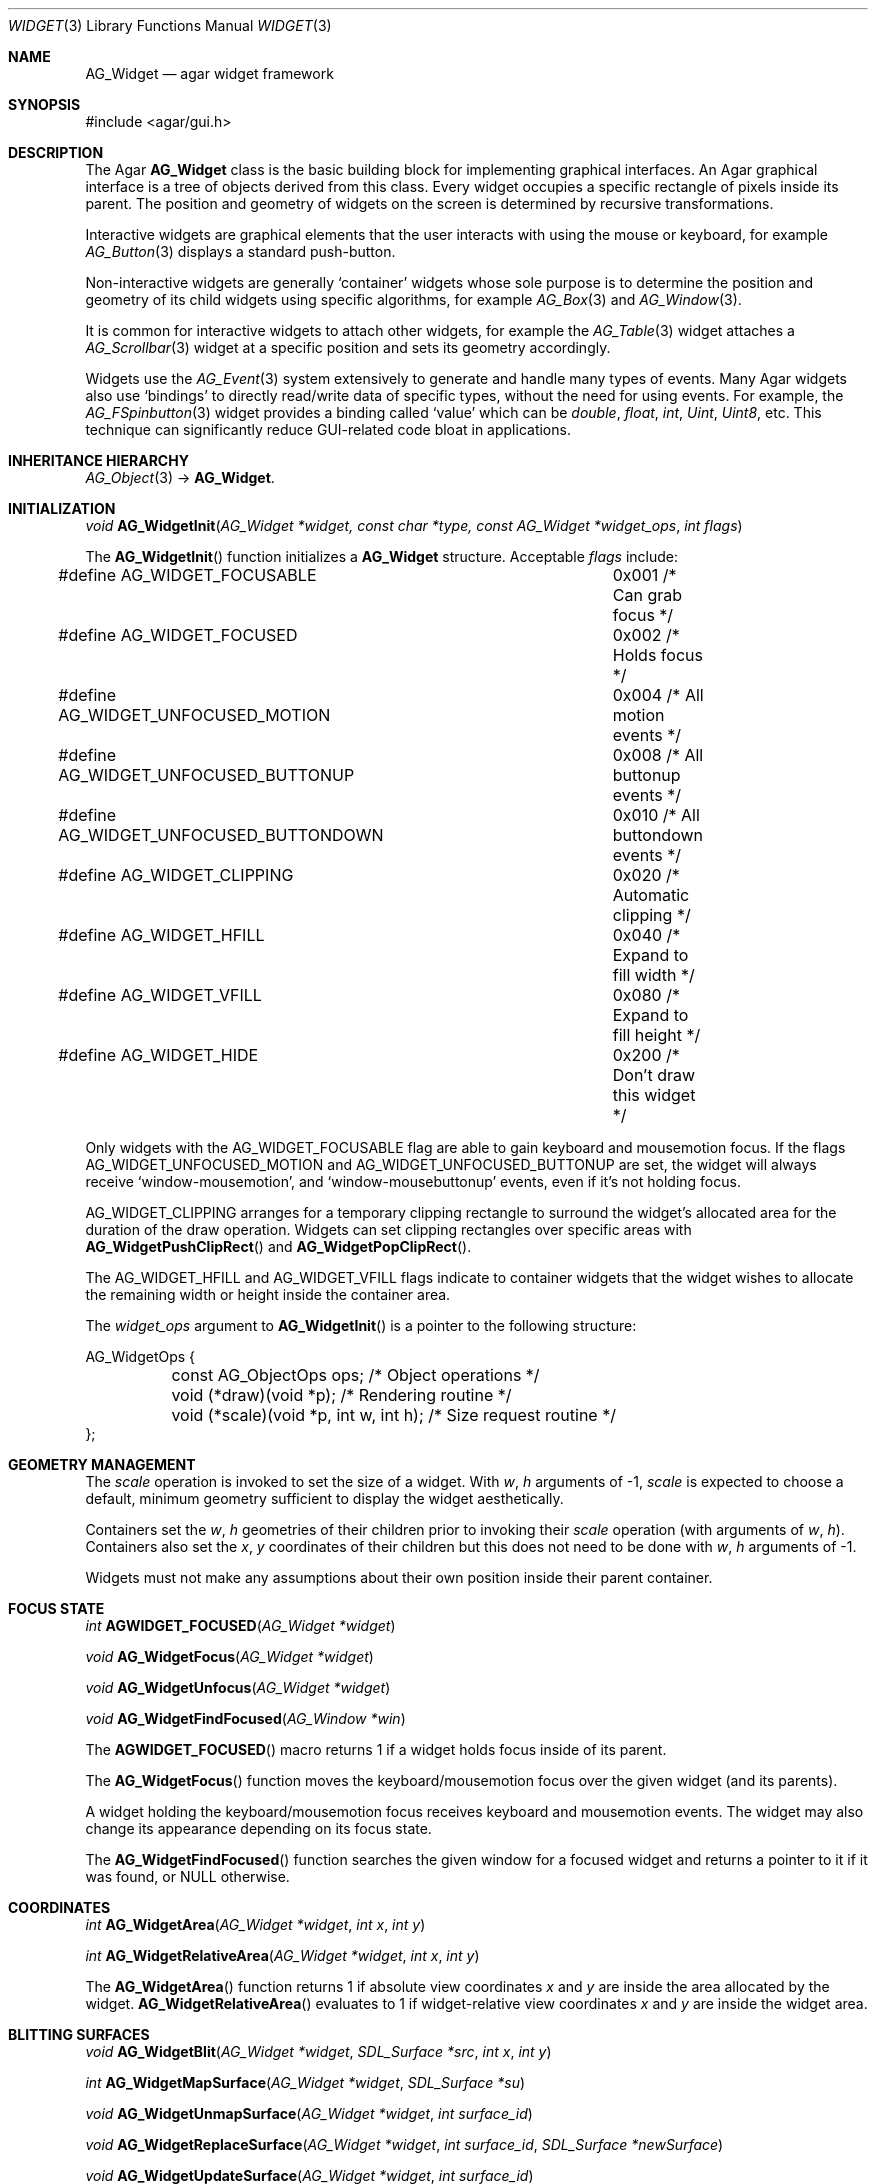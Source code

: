 .\"	$Csoft: widget.3,v 1.66 2005/10/01 12:02:06 vedge Exp $
.\"
.\" Copyright (c) 2002-2006 CubeSoft Communications, Inc.
.\" <http://www.csoft.org>
.\" All rights reserved.
.\"
.\" Redistribution and use in source and binary forms, with or without
.\" modification, are permitted provided that the following conditions
.\" are met:
.\" 1. Redistributions of source code must retain the above copyright
.\"    notice, this list of conditions and the following disclaimer.
.\" 2. Redistributions in binary form must reproduce the above copyright
.\"    notice, this list of conditions and the following disclaimer in the
.\"    documentation and/or other materials provided with the distribution.
.\" 
.\" THIS SOFTWARE IS PROVIDED BY THE AUTHOR ``AS IS'' AND ANY EXPRESS OR
.\" IMPLIED WARRANTIES, INCLUDING, BUT NOT LIMITED TO, THE IMPLIED
.\" WARRANTIES OF MERCHANTABILITY AND FITNESS FOR A PARTICULAR PURPOSE
.\" ARE DISCLAIMED. IN NO EVENT SHALL THE AUTHOR BE LIABLE FOR ANY DIRECT,
.\" INDIRECT, INCIDENTAL, SPECIAL, EXEMPLARY, OR CONSEQUENTIAL DAMAGES
.\" (INCLUDING BUT NOT LIMITED TO, PROCUREMENT OF SUBSTITUTE GOODS OR
.\" SERVICES; LOSS OF USE, DATA, OR PROFITS; OR BUSINESS INTERRUPTION)
.\" HOWEVER CAUSED AND ON ANY THEORY OF LIABILITY, WHETHER IN CONTRACT,
.\" STRICT LIABILITY, OR TORT (INCLUDING NEGLIGENCE OR OTHERWISE) ARISING
.\" IN ANY WAY OUT OF THE USE OF THIS SOFTWARE EVEN IF ADVISED OF THE
.\" POSSIBILITY OF SUCH DAMAGE.
.\"
.Dd August 20, 2002
.Dt WIDGET 3
.Os
.ds vT Agar API Reference
.ds oS Agar 1.0
.Sh NAME
.Nm AG_Widget
.Nd agar widget framework
.Sh SYNOPSIS
.Bd -literal
#include <agar/gui.h>
.Ed
.Sh DESCRIPTION
The Agar
.Nm
class is the basic building block for implementing graphical interfaces.
An Agar graphical interface is a tree of objects derived from this class.
Every widget occupies a specific rectangle of pixels inside its parent.
The position and geometry of widgets on the screen is determined by
recursive transformations.
.Pp
Interactive widgets are graphical elements that the user interacts with
using the mouse or keyboard, for example
.Xr AG_Button 3
displays a standard push-button.
.Pp
Non-interactive widgets are generally
.Sq container
widgets whose sole purpose is to determine the position and geometry of its
child widgets using specific algorithms, for example
.Xr AG_Box 3
and
.Xr AG_Window 3 .
.Pp
It is common for interactive widgets to attach other widgets, for example
the
.Xr AG_Table 3
widget attaches a
.Xr AG_Scrollbar 3
widget at a specific position and sets its geometry accordingly.
.Pp
Widgets use the
.Xr AG_Event 3
system extensively to generate and handle many types of events.
Many Agar widgets also use
.Sq bindings
to directly read/write data of specific types, without the need for using
events.
For example, the 
.Xr AG_FSpinbutton 3
widget provides a binding called
.Sq value
which can be
.Ft double ,
.Ft float ,
.Ft int ,
.Ft Uint ,
.Ft Uint8 ,
etc.
This technique can significantly reduce GUI-related code bloat in applications.
.Sh INHERITANCE HIERARCHY
.Xr AG_Object 3 ->
.Nm .
.Sh INITIALIZATION
.nr nS 1
.Ft "void"
.Fn AG_WidgetInit "AG_Widget *widget, const char *type, const AG_Widget *widget_ops" "int flags"
.Pp
.nr nS 0
The
.Fn AG_WidgetInit
function initializes a
.Nm
structure.
Acceptable
.Fa flags
include:
.Pp
.Bd -literal
#define AG_WIDGET_FOCUSABLE		0x001 /* Can grab focus */
#define AG_WIDGET_FOCUSED		0x002 /* Holds focus */
#define AG_WIDGET_UNFOCUSED_MOTION	0x004 /* All motion events */
#define AG_WIDGET_UNFOCUSED_BUTTONUP	0x008 /* All buttonup events */
#define AG_WIDGET_UNFOCUSED_BUTTONDOWN	0x010 /* All buttondown events */
#define AG_WIDGET_CLIPPING		0x020 /* Automatic clipping */
#define AG_WIDGET_HFILL			0x040 /* Expand to fill width */
#define AG_WIDGET_VFILL			0x080 /* Expand to fill height */
#define AG_WIDGET_HIDE			0x200 /* Don't draw this widget */
.Ed
.Pp
Only widgets with the
.Dv AG_WIDGET_FOCUSABLE
flag are able to gain keyboard and mousemotion focus.
If the flags
.Dv AG_WIDGET_UNFOCUSED_MOTION
and
.Dv AG_WIDGET_UNFOCUSED_BUTTONUP
are set, the widget will always receive
.Sq window-mousemotion ,
and
.Sq window-mousebuttonup
events, even if it's not holding focus.
.Pp
.Dv AG_WIDGET_CLIPPING
arranges for a temporary clipping rectangle to surround the widget's
allocated area for the duration of the draw operation.
Widgets can set clipping rectangles over specific areas with
.Fn AG_WidgetPushClipRect
and
.Fn AG_WidgetPopClipRect .
.Pp
The
.Dv AG_WIDGET_HFILL
and
.Dv AG_WIDGET_VFILL
flags indicate to container widgets that the widget wishes to allocate the
remaining width or height inside the container area.
.Pp
The
.Fa widget_ops
argument to
.Fn AG_WidgetInit
is a pointer to the following structure:
.Pp
.Bd -literal
AG_WidgetOps {
	const AG_ObjectOps ops;                 /* Object operations */
	void (*draw)(void *p);                  /* Rendering routine */
	void (*scale)(void *p, int w, int h);   /* Size request routine */
};
.Ed
.Sh GEOMETRY MANAGEMENT
The
.Va scale
operation is invoked to set the size of a widget.
With
.Fa w ,
.Fa h
arguments of -1,
.Va scale
is expected to choose a default, minimum geometry sufficient to display the
widget aesthetically.
.Pp
Containers set the
.Va w ,
.Va h
geometries of their children prior to invoking their
.Va scale
operation (with arguments of
.Va w ,
.Va h ) .
Containers also set the
.Va x ,
.Va y
coordinates of their children but this does not need to be done with
.Fa w ,
.Fa h
arguments of -1.
.Pp
Widgets must not make any assumptions about their own position inside their
parent container.
.Sh FOCUS STATE
.nr nS 1
.Ft "int"
.Fn AGWIDGET_FOCUSED "AG_Widget *widget"
.Pp
.Ft "void"
.Fn AG_WidgetFocus "AG_Widget *widget"
.Pp
.Ft "void"
.Fn AG_WidgetUnfocus "AG_Widget *widget"
.Pp
.Ft "void"
.Fn AG_WidgetFindFocused "AG_Window *win"
.Pp
.nr nS 0
The
.Fn AGWIDGET_FOCUSED
macro returns 1 if a widget holds focus inside of its parent.
.Pp
The
.Fn AG_WidgetFocus
function moves the keyboard/mousemotion focus over the given widget
(and its parents).
.Pp
A widget holding the keyboard/mousemotion focus receives keyboard and
mousemotion events.
The widget may also change its appearance depending on its focus state.
.Pp
The
.Fn AG_WidgetFindFocused
function searches the given window for a focused widget and returns a pointer
to it if it was found, or NULL otherwise.
.Sh COORDINATES
.nr nS 1
.Ft int
.Fn AG_WidgetArea "AG_Widget *widget" "int x" "int y"
.Pp
.Ft int
.Fn AG_WidgetRelativeArea "AG_Widget *widget" "int x" "int y"
.Pp
.nr nS 0
The
.Fn AG_WidgetArea
function returns 1 if absolute view coordinates
.Fa x
and
.Fa y
are inside the area allocated by the widget.
.Fn AG_WidgetRelativeArea
evaluates to 1 if widget-relative view coordinates
.Fa x
and
.Fa y
are inside the widget area.
.Sh BLITTING SURFACES
.nr nS 1
.Ft void
.Fn AG_WidgetBlit "AG_Widget *widget" "SDL_Surface *src" "int x" "int y"
.Pp
.Ft int
.Fn AG_WidgetMapSurface "AG_Widget *widget" "SDL_Surface *su"
.Pp
.Ft void
.Fn AG_WidgetUnmapSurface "AG_Widget *widget" "int surface_id"
.Pp
.Ft void
.Fn AG_WidgetReplaceSurface "AG_Widget *widget" "int surface_id" "SDL_Surface *newSurface"
.Pp
.Ft void
.Fn AG_WidgetUpdateSurface "AG_Widget *widget" "int surface_id"
.Pp
.Ft void
.Fn AG_WidgetBlitFrom "void *dstWidget" "void *srcWidget" "int surface_id" "SDL_Rect *rs" "int x" "int y"
.Pp
.Ft void
.Fn AG_WidgetBlitSurface "AG_Widget *widget" "int surface_id" "int x" "int y"
.Pp
.nr nS 0
The
.Fn AG_WidgetBlit
function performs a software->hardware blit from the SDL surface
.Fa src
to the video display at the given widget coordinates.
.Pp
Software to hardware blits are slow, so the
.Fn AG_WidgetMapSurface
interface provides a way to take advantage of hardware->hardware blits.
If a texture unit is available, this function causes the given surface
to be uploaded to the graphics hardware and a per-widget surface handle
is returned.
.Fn AG_WidgetUnmapSurface
destroys the given surface mapping.
.Pp
.Fn AG_WidgetReplaceSurface
replaces the contents of a previously-mapped surface with the contents of
.Fa newSurface .
.Pp
The
.Fn AG_WidgetUpdateSurface
function should be invoked whenever a mapped surface is changed.
If hardware surfaces are supported, it will cause an upload of the software
surface to the hardware (otherwise it is a no-op).
.Pp
The
.Fn AG_WidgetBlitFrom
function renders a previously mapped (possibly hardware) surface from the
source widget
.Fa srcWidget
(using source rectangle
.Fa rs )
onto the destination widget
.Fa dstWidget ,
at coordinates
.Fa x ,
.Fa y .
.Pp
The
.Fn AG_WidgetBlitSurface
variant invokes
.Fa AG_WidgetBlitFrom
with the same argument for both
.Fa srcWidget
and
.Fa dstWidget
(and
.Fa rs
set to NULL).
.Sh RENDERING AND PRIMITIVES
The
.Va draw
operation, if not NULL, is expected to render the given widget and its
children to the video display.
.Pp
The
.Fn agPrim.*
functions implement 2D primitives designed specifically for widgets.
.Pp
The coordinates for the
.Fn agPrim.*
functions are given in pixels and are
relative to the parent (container) widget, and the
.Fa c
arguments are indices into the global GUI color array (see
.Xr AG_Colors 3 ).
.Pp
Primitive functions are members of the
.Va agPrim
structure since the underlying functions may be selected at run-time.
For instance, appropriate OpenGL routines are substituted for the
direct video agPrim in OpenGL mode.
.Pp
.nr nS 1
.Ft void
.Fn AG_WidgetPushClipRect "AG_Widget *widget" "int x" "int y" "Uint w" "Uint h"
.Pp
.Ft void
.Fn AG_WidgetPopClipRect "AG_Widget *widget"
.Pp
.Ft void
.Fn AG_WidgetPushCursor "AG_Widget *widget" "int cursor"
.Pp
.Ft void
.Fn AG_WidgetPopCursor "AG_Widget *widget"
.Pp
.Ft void
.Fn AG_WidgetPutPixel "AG_Widget *widget" "int x" "int y" "Uint32 color"
.Pp
.Ft void
.Fn agPrim.box "AG_Widget *widget" "int x" "int y" "int w" "int h" "int z" "Uint32 c"
.Pp
.Ft void
.Fn agPrim.box_chamfered "AG_Widget *widget" "SDL_Rect *r" "int z" "int radius" "Uint32 c"
.Pp
.Ft void
.Fn agPrim.frame "AG_Widget *widget" "int x" "int y" "int w" "int h" "Uint32 c"
.Pp
.Ft void
.Fn agPrim.circle "AG_Widget *widget" "int x" "int y" "int radius" "Uint32 c"
.Pp
.Ft void
.Fn agPrim.circle2 "AG_Widget *widget" "int x" "int y" "int radius" "Uint32 c"
.Pp
.Ft void
.Fn agPrim.line "AG_Widget *widget" "int x1" "int y1" "int x2" "int y2" "Uint32 c"
.Pp
.Ft void
.Fn agPrim.line2 "AG_Widget *widget" "int x1" "int y1" "int x2" "int y2" "Uint32 c"
.Pp
.Ft void
.Fn agPrim.hline "AG_Widget *widget" "int x1" "int x2" "int y" "Uint32 c"
.Pp
.Ft void
.Fn agPrim.vline "AG_Widget *widget" "int x" "int y1" "int y2" "Uint32 c"
.Pp
.Ft void
.Fn agPrim.rect_outlined "AG_Widget *widget, int x, int y, int w, int h" "Uint32 c"
.Pp
.Ft void
.Fn agPrim.rect_filled "AG_Widget *widget, int x, int y, int w, int h" "Uint32 c"
.Pp
.nr nS 0
The
.Fn AG_WidgetPushClipRect
function creates a clipping rectangle over the given area (given in
widget coordinates).
The current clipping rectangle is saved and can be restored by calling
.Fn AG_WidgetPopClipRect .
In SDL mode, the temporary rectangle is set by
.Xr SDL_SetClipRect 3 .
In OpenGL mode,
.Xr glClipPlane 3
is used.
.Pp
The
.Fn AG_WidgetPushCursor
function changes the active cursor, saving the previous one.
The argument is an index into the global
.Va agCursors
array.
The
.Fn AG_WidgetPopCursor
restores the previously saved cursor.
.Pp
.Fn AG_WidgetPutPixel
function writes a pixel of value
.Fa color
at the given widget coordinates, without checking the clipping rectangle.
.Pp
.Fn agPrim.box
draws a 3D-style box of size
.Fa w ,
.Fa h ,
with a depth of
.Fa z
pixels.
The
.Fn primitive.box_chamfered
variant draws a 3D-style box with the two top edges chamfered to the
given
.Fa radius .
.Pp
.Fn agPrim.frame
draws a 3D-style frame of size
.Fa w ,
.Fa h .
.Pp
.Fn agPrim.circle
draws a circle with the origin at
.Fa x ,
.Fa y
and a radius of
.Fa radius
pixels.
.Pp
.Fn agPrim.line
scan-converts a line segment going from point
.Fa x1 ,
.Fa y1
to point
.Fa x2 ,
.Fa y2 .
The variants
.Fn agPrim.hline
and
.Fn agPrim.vline
render horizontal and vertical line segments, respectively.
.Fn agPrim.line2
renders two line segments of different intensities.
.Pp
.Fn agPrim.rect_outlined
draws a rectangle outline of
.Fa w ,
.Fa h .
.Pp
.Fn agPrim.rect_filled
draws a filled rectangle of size
.Fa w ,
.Fa h .
.Sh BINDINGS
Each widget has a list of named
.Sq bindings ,
which allow variables of specific types to be read or written by the widget
directly, eliminating the need for event handler functions in many situations.
.Pp
For example, the
.Xr AG_Scrollbar 3
widget defines three values named
.Sq value ,
.Sq min
and
.Sq max ,
which may be bound to both integral and floating point variables.
.Xr AG_Textbox 3
defines a string value which accepts a pointer to a fixed-size text buffer
(and the size of that buffer).
.Pp
.nr nS 1
.Ft "AG_WidgetBinding *"
.Fn AG_WidgetBind "AG_Widget *widget, const char *binding" "enum ag_widget_binding_type type, ..."
.Pp
.Ft "AG_WidgetBinding *"
.Fn AG_WidgetGetBinding "AG_Widget *widget" "const char *binding" "void *res"
.Pp
.Ft "int"
.Fn AG_WidgetCopyBinding "void *dst_widget" "const char *dst_binding" "void *src_widget" "const char *src_binding"
.Pp
.Ft void
.Fn AG_WidgetLockBinding "AG_WidgetBinding *binding"
.Pp
.Ft void
.Fn AG_WidgetUnlockBinding "AG_WidgetBinding *binding"
.Pp
.Ft int
.Fn AG_WidgetBool "AG_Widget *widget" "const char *binding"
.Pp
.Ft int
.Fn AG_WidgetInt "AG_Widget *widget" "const char *binding"
.Pp
.Ft "Uint"
.Fn AG_WidgetUint "AG_Widget *widget" "const char *binding"
.Pp
.Ft Uint8
.Fn AG_WidgetUint8 "AG_Widget *widget" "const char *binding"
.Pp
.Ft Sint8
.Fn AG_WidgetSint8 "AG_Widget *widget" "const char *binding"
.Pp
.Ft Uint16
.Fn AG_WidgetUint16 "AG_Widget *widget" "const char *binding"
.Pp
.Ft Sint16
.Fn AG_WidgetSint16 "AG_Widget *widget" "const char *binding"
.Pp
.Ft Uint32
.Fn AG_WidgetUint32 "AG_Widget *widget" "const char *binding"
.Pp
.Ft Sint32
.Fn AG_WidgetSint32 "AG_Widget *widget" "const char *binding"
.Pp
.Ft float
.Fn AG_WidgetFloat "AG_Widget *widget" "const char *binding"
.Pp
.Ft double
.Fn AG_WidgetDouble "AG_Widget *widget" "const char *binding"
.Pp
.Ft "char *"
.Fn AG_WidgetString "AG_Widget *widget" "const char *binding"
.Pp
.Ft size_t
.Fn AG_WidgetCopyString "AG_Widget *widget, const char *binding, char *dst" "size_t dst_size"
.Pp
.Ft void
.Fn AG_WidgetSetBool "AG_Widget *widget" "const char *binding" "int i"
.Pp
.Ft void
.Fn AG_WidgetSetInt "AG_Widget *widget" "const char *binding" "int i"
.Pp
.Ft void
.Fn AG_WidgetSetUint "AG_Widget *widget" "const char *binding" "Uint i"
.Pp
.Ft void
.Fn AG_WidgetSetUint8 "AG_Widget *widget" "const char *binding" "Uint8 u8"
.Pp
.Ft void
.Fn AG_WidgetSetSint8 "AG_Widget *widget" "const char *binding" "Sint8 u8"
.Pp
.Ft void
.Fn AG_WidgetSetUint16 "AG_Widget *widget" "const char *binding" "Uint16 u16"
.Pp
.Ft void
.Fn AG_WidgetSetSint16 "AG_Widget *widget" "const char *binding" "Sint16 u16"
.Pp
.Ft void
.Fn AG_WidgetSetUint32 "AG_Widget *widget" "const char *binding" "Uint32 u32"
.Pp
.Ft void
.Fn AG_WidgetSetSint32 "AG_Widget *widget" "const char *binding" "Sint32 u32"
.Pp
.Ft void
.Fn AG_WidgetSetFloat "AG_Widget *widget" "const char *binding" "float f"
.Pp
.Ft void
.Fn AG_WidgetSetDouble "AG_Widget *widget" "const char *binding" "double d"
.Pp
.Ft void
.Fn AG_WidgetSetString "AG_Widget *widget" "const char *binding" "const char *s"
.Pp
.nr nS 0
The
.Fn AG_WidgetBind
function either overrides or creates a new binding.
Correct values for the
.Fa type
argument include:
.Pp
.Bd -literal
enum ag_widget_binding_type {
	AG_WIDGET_NONE,
	AG_WIDGET_BOOL,
	AG_WIDGET_UINT,
	AG_WIDGET_INT,
	AG_WIDGET_UINT8,
	AG_WIDGET_SINT8,
	AG_WIDGET_UINT16,
	AG_WIDGET_SINT16,
	AG_WIDGET_UINT32,
	AG_WIDGET_SINT32,
	AG_WIDGET_FLOAT,
	AG_WIDGET_DOUBLE,
	AG_WIDGET_STRING,
	AG_WIDGET_PROP
}
.Ed
.Pp
The meaning of the following arguments depend on the type:
.Bl -tag -width "AG_WIDGET_STRING "
.It Dv AG_WIDGET_PROP
Translate an
.Xr AG_Prop 3
value transparently.
.Bl -tag -width "const char *key " -compact
.It Ft AG_Object *obj
Object holding the property.
.It Ft const char *key
Property key.
.El
.It Dv AG_WIDGET_STRING
Fixed-size, NUL-terminated string.
.Bl -tag -width "AG_Mutex *lock " -compact
.It Ft AG_Mutex *lock
Lock to acquire, or NULL.
.It Ft char *text
Fixed-size, NUL-terminated string.
.It Ft size_t bufsize
Total buffer size in bytes.
.El
.Bl -tag -width "AG_Mutex *lock " -compact
.It Ft AG_Mutex *lock
Lock to acquire, or NULL.
.It Ft size_t bufsize
Total buffer size in bytes.
.El
.It Dv WIDGET_*
Other types of data.
.Bl -tag -width "AG_Mutex *lock " -compact
.It Ft AG_Mutex *lock
Lock to acquire, or NULL.
.It Ft void *p
Pointer to the data.
.El
.El
.Pp
The
.Fn AG_WidgetGetBinding
function returns a matching binding (locked), or NULL if none was found.
If a binding was found, a pointer to it is written in the
.Fa res
argument.
.Fn AG_WidgetUnlockBinding
should be called when done manipulating the data.
.Pp
The
.Fn AG_WidgetCopyBinding
function copies the data (ie. type, pointer values) of the binding
.Fa src_binding
to
.Fa dst_binding .
The destination binding must exist.
The function returns 0 on success, -1 if an error occured.
.Pp
The
.Fn AG_WidgetGet_*
and
.Fn AG_WidgetSet_*
variants manipulate the bound values atomically.
.Pp
The
.Fn AG_WidgetString
function returns a copy of the string (or NULL on failure).
.Fn AG_WidgetCopyString
copies up to
.Fa dst_size
- 1 bytes from the string to
.Fa dst ,
NUL-terminating the result and returning the number of bytes that would
have been copied if
.Fa dst_size
was unlimited.
.Sh THREAD SAFETY
In event context, the widgets can assume that their parent window is locked,
and internal properties of other widgets inside the same window can be
manipulated (for widgets inside other windows, explicit locking is required).
.Pp
The visibility of any window may be altered, and new windows may be attached
immediately.
In event context, window detach operations are deferred until processing of
the current event is complete.
.Sh EVENTS
The
.Nm
layer generates the following events:
.Pp
.Bl -tag -compact -width 2n
.It Fn widget-shown "void"
The widget is now visible.
.It Fn widget-hidden "void"
The widget is no longer visible.
.It Fn widget-moved "void"
The widget (or one of its parents) has been moved.
.It Fn widget-gainfocus "void"
The widget now holds focus inside its parent container.
This event originates from the parent container object.
.It Fn widget-lostfocus "void"
The widget no longer holds focus.
.It Fn widget-bound "AG_WidgetBinding *binding"
A widget binding has been added or modified.
.El
.Sh SEE ALSO
.Xr AG_Intro 3 ,
.Xr AG_View 3 ,
.Xr AG_Window 3
.Sh HISTORY
The
.Nm
interface first appeared in Agar 1.0.
.Sh BUGS
Atomic widget binding operations require the use of mutexes, read-write locks
are not supported.
